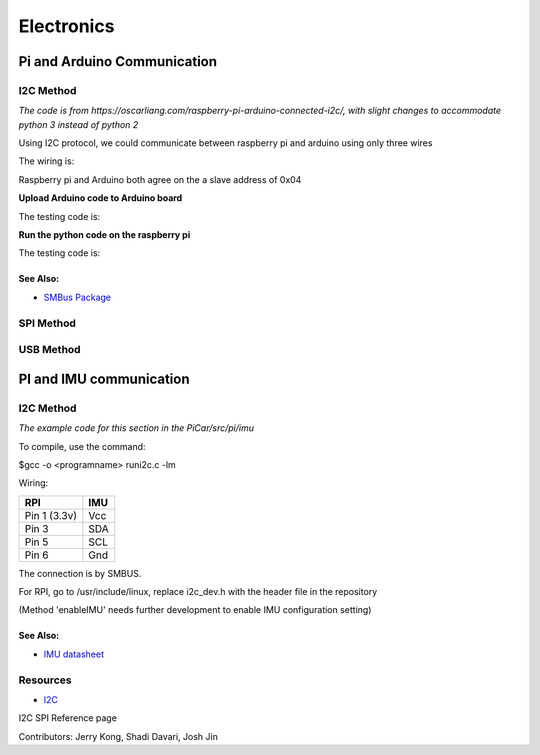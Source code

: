 Electronics
=============


Pi and Arduino Communication
----------------------------

I2C Method
^^^^^^^^^^

*The code is from https://oscarliang.com/raspberry-pi-arduino-connected-i2c/, with slight changes to accommodate python 3 instead of python 2*

Using I2C protocol, we could communicate between raspberry pi and arduino using only three wires

The wiring is:

.. image:: electronics/PiArduinoI2CHardware_bb.jpg
  :width: 500

Raspberry pi and Arduino both agree on the a slave address of 0x04

**Upload Arduino code to Arduino board**

The testing code is:

.. code-block:: c
  :linenos:

  #include <Wire.h>
  #define SLAVE_ADDRESS 0x04
  int number = 0;
  int state = 0;

  void setup() {
    pinMode(13, OUTPUT);
    Serial.begin(9600); // start serial for output

    // initialize i2c as slave
    Wire.begin(SLAVE_ADDRESS);

    // define callbacks for i2c communication
    Wire.onReceive(receiveData);
    Wire.onRequest(sendData);
    Serial.println("Ready!");
  }

  void loop() {
    delay(100);
  }

  // callback for received data
  void receiveData(int byteCount){
    while(Wire.available()) {
      number = Wire.read();
      Serial.print("data received: ");
      Serial.println(number);
      if (number == 1){
        if (state == 0){
          digitalWrite(13, HIGH); // set the LED on
          state = 1;
        }
        else{
          digitalWrite(13, LOW); // set the LED off
          state = 0;
        }
      }
    }
  }

  // callback for sending data
  void sendData(){
    Wire.write(number);
  }

**Run the python code on the raspberry pi**

The testing code is:

.. code-block:: python
  :linenos:

  import smbus
  import time
  # for RPI version 1, use  ^ ^ bus = smbus.SMBus(0) ^ ^
  bus = smbus.SMBus(1)

  # This is the address we setup in the Arduino Program
  address = 0x04

  def writeNumber(value):
    bus.write_byte(address, value)
    # bus.write_byte_data(address, 0, value)
    return -1

  def readNumber():
    number = bus.read_byte(address)
    # number = bus.read_byte_data(address, 1)
    return number

  while True:
    var = int(input("Enter 1  ^ ^  9: "))
    if not var:
        continue

    writeNumber(var)
    print("RPI: Hi Arduino, I sent you ", var)
    # sleep one second
    time.sleep(1)

    number = readNumber()
    print("Arduino: Hey RPI, I received a digit ", number)
    print()

See Also:
#########
* `SMBus Package <https://pypi.org/project/smbus-cffi/>`_



SPI Method
^^^^^^^^^^


USB Method
^^^^^^^^^^

PI and IMU communication
------------------------

I2C Method
^^^^^^^^^^

*The example code for this section in the PiCar/src/pi/imu*

To compile, use the command:

$gcc -o <programname> runi2c.c -lm


Wiring:

+----------------+-----------+
|RPI             |IMU        |
+================+===========+
|Pin 1 (3.3v)    |Vcc        |
+----------------+-----------+
|Pin 3           |SDA        |
+----------------+-----------+
|Pin 5           |SCL        |
+----------------+-----------+
|Pin 6           |Gnd        |
+----------------+-----------+

The connection is by SMBUS.

For RPI, go to /usr/include/linux, replace i2c_dev.h with the header file in the repository

(Method 'enableIMU' needs further development to enable IMU configuration setting)

See Also:
#########

* `IMU datasheet <https://cdn.sparkfun.com/assets/learn_tutorials/3/7/3/LSM9DS1_Datasheet.pdf/>`_

Resources
^^^^^^^^^
* `I2C <https://learn.sparkfun.com/tutorials/i2c>`_

I2C SPI Reference page

Contributors: Jerry Kong, Shadi Davari, Josh Jin
